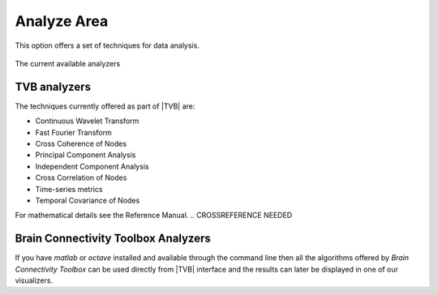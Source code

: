 
Analyze Area
------------

This option offers a  set of techniques for data analysis.

.. figure:: screenshots/analyze.jpg
   :width: 80%
   :align: center

   The current available analyzers


TVB analyzers
.............

The techniques currently offered as part of |TVB| are:

- Continuous Wavelet Transform
- Fast Fourier Transform
- Cross Coherence of Nodes
- Principal Component Analysis
- Independent Component Analysis
- Cross Correlation of Nodes
- Time-series metrics
- Temporal Covariance of Nodes

For mathematical details see the Reference Manual.
.. CROSSREFERENCE NEEDED

Brain Connectivity Toolbox Analyzers
....................................

If you have `matlab` or `octave` installed and available through the command line
then all the algorithms offered by `Brain Connectivity Toolbox` can be used directly
from |TVB| interface and the results can later be displayed in one of our visualizers.



